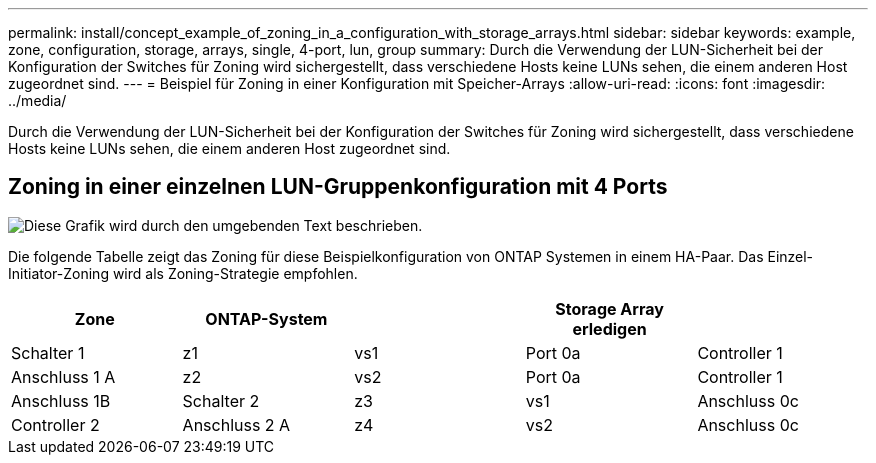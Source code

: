 ---
permalink: install/concept_example_of_zoning_in_a_configuration_with_storage_arrays.html 
sidebar: sidebar 
keywords: example, zone, configuration, storage, arrays, single, 4-port, lun, group 
summary: Durch die Verwendung der LUN-Sicherheit bei der Konfiguration der Switches für Zoning wird sichergestellt, dass verschiedene Hosts keine LUNs sehen, die einem anderen Host zugeordnet sind. 
---
= Beispiel für Zoning in einer Konfiguration mit Speicher-Arrays
:allow-uri-read: 
:icons: font
:imagesdir: ../media/


[role="lead"]
Durch die Verwendung der LUN-Sicherheit bei der Konfiguration der Switches für Zoning wird sichergestellt, dass verschiedene Hosts keine LUNs sehen, die einem anderen Host zugeordnet sind.



== Zoning in einer einzelnen LUN-Gruppenkonfiguration mit 4 Ports

image::../media/one_4_port_array_lun_gp.gif[Diese Grafik wird durch den umgebenden Text beschrieben.]

Die folgende Tabelle zeigt das Zoning für diese Beispielkonfiguration von ONTAP Systemen in einem HA-Paar. Das Einzel-Initiator-Zoning wird als Zoning-Strategie empfohlen.

|===
| Zone | ONTAP-System |  | Storage Array erledigen |  


 a| 
Schalter 1



 a| 
z1
 a| 
vs1
 a| 
Port 0a
 a| 
Controller 1
 a| 
Anschluss 1 A



 a| 
z2
 a| 
vs2
 a| 
Port 0a
 a| 
Controller 1
 a| 
Anschluss 1B



 a| 
Schalter 2



 a| 
z3
 a| 
vs1
 a| 
Anschluss 0c
 a| 
Controller 2
 a| 
Anschluss 2 A



 a| 
z4
 a| 
vs2
 a| 
Anschluss 0c
 a| 
Controller 2
 a| 
Anschluss 2B

|===
